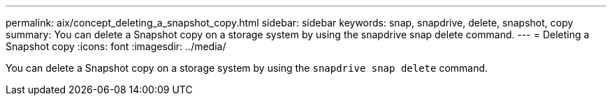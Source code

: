 ---
permalink: aix/concept_deleting_a_snapshot_copy.html
sidebar: sidebar
keywords: snap, snapdrive, delete, snapshot, copy
summary: You can delete a Snapshot copy on a storage system by using the snapdrive snap delete command.
---
= Deleting a Snapshot copy
:icons: font
:imagesdir: ../media/

[.lead]
You can delete a Snapshot copy on a storage system by using the `snapdrive snap delete` command.
